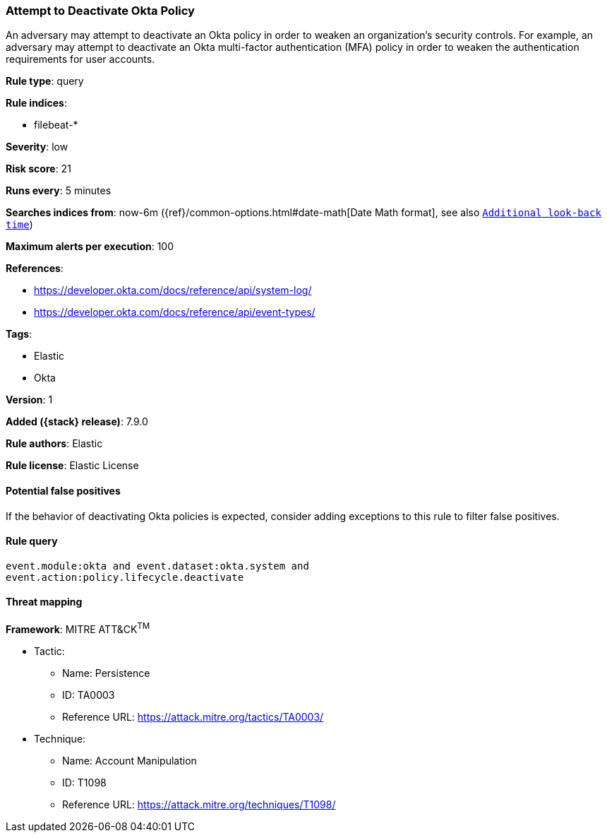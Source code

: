 [[attempt-to-deactivate-okta-policy]]
=== Attempt to Deactivate Okta Policy

An adversary may attempt to deactivate an Okta policy in order to weaken an
organization's security controls. For example, an adversary may attempt to
deactivate an Okta multi-factor authentication (MFA) policy in order to weaken
the authentication requirements for user accounts.

*Rule type*: query

*Rule indices*:

* filebeat-*

*Severity*: low

*Risk score*: 21

*Runs every*: 5 minutes

*Searches indices from*: now-6m ({ref}/common-options.html#date-math[Date Math format], see also <<rule-schedule, `Additional look-back time`>>)

*Maximum alerts per execution*: 100

*References*:

* https://developer.okta.com/docs/reference/api/system-log/
* https://developer.okta.com/docs/reference/api/event-types/

*Tags*:

* Elastic
* Okta

*Version*: 1

*Added ({stack} release)*: 7.9.0

*Rule authors*: Elastic

*Rule license*: Elastic License

==== Potential false positives

If the behavior of deactivating Okta policies is expected, consider adding
exceptions to this rule to filter false positives.

==== Rule query


[source,js]
----------------------------------
event.module:okta and event.dataset:okta.system and
event.action:policy.lifecycle.deactivate
----------------------------------

==== Threat mapping

*Framework*: MITRE ATT&CK^TM^

* Tactic:
** Name: Persistence
** ID: TA0003
** Reference URL: https://attack.mitre.org/tactics/TA0003/
* Technique:
** Name: Account Manipulation
** ID: T1098
** Reference URL: https://attack.mitre.org/techniques/T1098/
